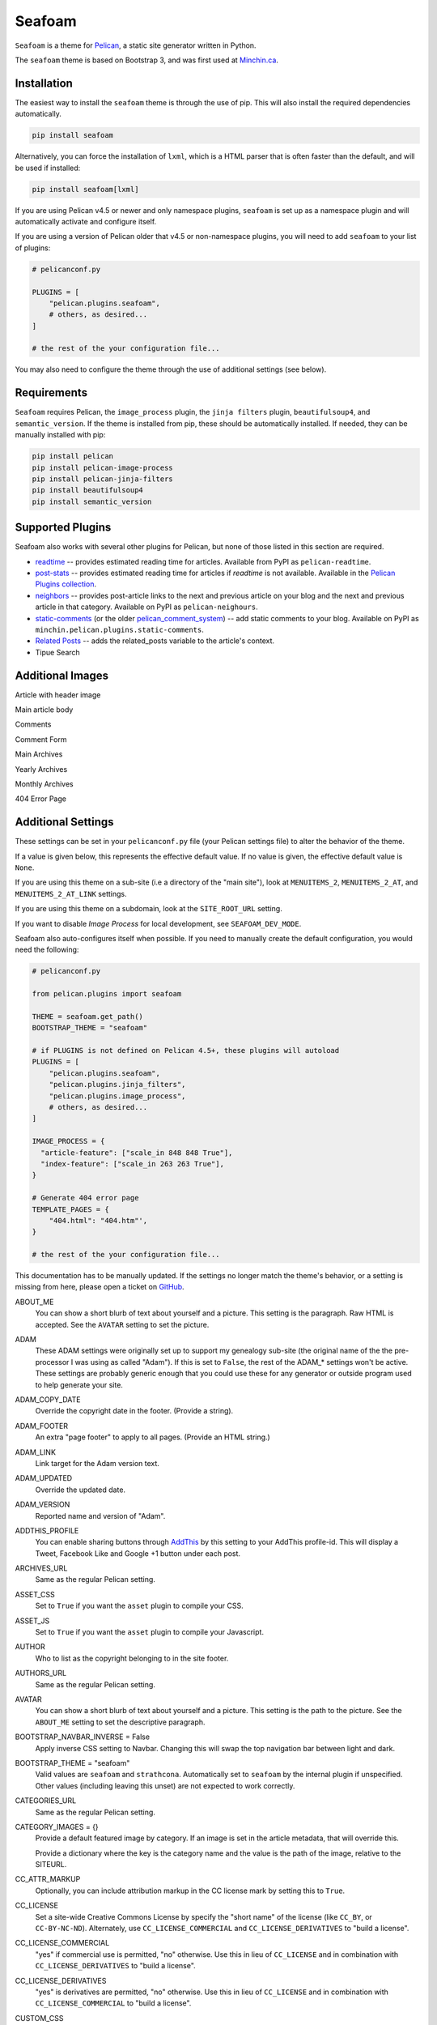 =======
Seafoam
=======

.. image:: https://raw.githubusercontent.com/MinchinWeb/seafoam/master/docs/seafoam-logo-4x.png
    :align: center
    :alt: Seafoam Logo

``Seafoam`` is a theme for `Pelican <http://docs.getpelican.com/>`_,
a static site generator written in Python.

.. image:: https://img.shields.io/pypi/v/seafoam.svg?style=flat
    :target: https://pypi.python.org/pypi/seafoam/
    :alt: PyPI version number

.. image:: https://img.shields.io/badge/-Changelog-success
   :target: https://github.com/MinchinWeb/seafoam/blob/master/docs/changelog.rst
   :alt: Changelog

.. image:: https://img.shields.io/pypi/pyversions/seafoam?style=flat
    :target: https://pypi.python.org/pypi/seafoam/
    :alt: Supported Python version

.. image:: https://img.shields.io/pypi/l/seafoam.svg?style=flat&color=green
    :target: https://github.com/MinchinWeb/seafoam/blob/master/LICENSE.txt
    :alt: License

.. image:: https://img.shields.io/pypi/dm/seafoam.svg?style=flat
    :target: https://pypi.python.org/pypi/seafoam/
    :alt: Download Count


The ``seafoam`` theme is based on Bootstrap 3, and was first used at
`Minchin.ca <http://minchin.ca>`_. 

.. image:: https://github.com/MinchinWeb/seafoam/raw/master/docs/screenshots/2.6.0/front_page.png
    :align: center
    :alt: Front Page


Installation
------------

The easiest way to install the ``seafoam`` theme is through the use
of pip. This will also install the required dependencies automatically.

.. code-block:: sh

  pip install seafoam

Alternatively, you can force the installation of ``lxml``, which is a HTML
parser that is often faster than the default, and will be used if installed:

.. code-block:: sh

  pip install seafoam[lxml]

If you are using Pelican v4.5 or newer and only namespace plugins, ``seafoam``
is set up as a namespace plugin and will automatically activate and configure
itself.

If you are using a version of Pelican older that v4.5 or non-namespace plugins,
you will need to add ``seafoam`` to your list of plugins:

.. code-block:: python

  # pelicanconf.py

  PLUGINS = [
      "pelican.plugins.seafoam",
      # others, as desired...
  ]

  # the rest of the your configuration file...


You may also need to configure the theme through the use of additional settings
(see below).


Requirements
------------

``Seafoam`` requires Pelican, the ``image_process`` plugin, the ``jinja
filters`` plugin, ``beautifulsoup4``, and ``semantic_version``. If the theme is
installed from pip, these should be automatically installed. If needed, they
can be manually installed with pip:

.. code-block:: sh

   pip install pelican
   pip install pelican-image-process
   pip install pelican-jinja-filters
   pip install beautifulsoup4
   pip install semantic_version


Supported Plugins
-----------------

Seafoam also works with several other plugins for Pelican, but none of those
listed in this section are required.

- `readtime <https://pypi.python.org/pypi/pelican-readtime>`_ -- provides
  estimated reading time for articles. Available from PyPI as
  ``pelican-readtime``.
- `post-stats
  <https://github.com/getpelican/pelican-plugins/tree/master/post_stats>`_ --
  provides estimated reading time for articles if `readtime` is not available.
  Available in the `Pelican Plugins collection
  <https://github.com/getpelican/pelican-plugins/>`_.
- `neighbors <https://pypi.python.org/pypi/pelican-neighbors>`_ -- provides
  post-article links to the next and previous article on your blog and the
  next and previous article in that category. Available on PyPI as
  ``pelican-neighours``.
- `static-comments <https://blog.minchin.ca/label/static-comments/>`_ (or the
  older `pelican_comment_system
  <https://bernhard.scheirle.de/posts/2014/March/29/static-comments-via-email/>`_)
  -- add static comments to your blog. Available on PyPI as
  ``minchin.pelican.plugins.static-comments``.
- `Related Posts
  <https://github.com/getpelican/pelican-plugins/tree/master/related_posts>`_ --
  adds the related_posts variable to the article's context.
- Tipue Search


Additional Images
-----------------

Article with header image

.. image:: https://github.com/MinchinWeb/seafoam/raw/master/docs/screenshots/2.6.0/article_with_header.png
    :align: center
    :alt: Article with Header Image

Main article body

.. image:: https://github.com/MinchinWeb/seafoam/raw/master/docs/screenshots/2.6.0/article_body.png
    :align: center
    :alt: Article Body
    
Comments
    
.. image:: https://github.com/MinchinWeb/seafoam/raw/master/docs/screenshots/2.6.0/comments.png
    :align: center
    :alt: Comments

Comment Form

.. image:: https://github.com/MinchinWeb/seafoam/raw/master/docs/screenshots/2.6.0/comment_form.png
    :align: center
    :alt: Comment Form

Main Archives

.. image:: https://github.com/MinchinWeb/seafoam/raw/master/docs/screenshots/2.6.0/archives.png
    :align: center
    :alt: Main Archives

Yearly Archives

.. image:: https://github.com/MinchinWeb/seafoam/raw/master/docs/screenshots/2.6.0/archives-year.png
    :align: center
    :alt: Yearly Archives

Monthly Archives

.. image:: https://github.com/MinchinWeb/seafoam/raw/master/docs/screenshots/2.6.0/archives-month.png
    :align: center
    :alt: Monthly Archives

404 Error Page

.. image:: https://github.com/MinchinWeb/seafoam/raw/master/docs/screenshots/2.6.0/404.png
    :align: center
    :alt: 404 Error


Additional Settings
-------------------

These settings can be set in your ``pelicanconf.py`` file (your Pelican settings
file) to alter the behavior of the theme.

If a value is given below, this represents the effective default value. If no
value is given, the effective default value is ``None``.

If you are using this theme on a sub-site (i.e a directory of the "main site"),
look at ``MENUITEMS_2``, ``MENUITEMS_2_AT``, and ``MENUITEMS_2_AT_LINK``
settings.

If you are using this theme on a subdomain, look at the ``SITE_ROOT_URL``
setting.

If you want to disable *Image Process* for local development, see
``SEAFOAM_DEV_MODE``.

Seafoam also auto-configures itself when possible.  If you need to manually
create the default configuration, you would need the following:

.. code-block:: python

  # pelicanconf.py

  from pelican.plugins import seafoam

  THEME = seafoam.get_path()
  BOOTSTRAP_THEME = "seafoam"

  # if PLUGINS is not defined on Pelican 4.5+, these plugins will autoload
  PLUGINS = [
      "pelican.plugins.seafoam",
      "pelican.plugins.jinja_filters",
      "pelican.plugins.image_process",
      # others, as desired...
  ]

  IMAGE_PROCESS = {
    "article-feature": ["scale_in 848 848 True"],
    "index-feature": ["scale_in 263 263 True"],
  }

  # Generate 404 error page
  TEMPLATE_PAGES = {
      "404.html": "404.htm"',
  }

  # the rest of the your configuration file...

This documentation has to be manually updated. If the settings no longer match
the theme's behavior, or a setting is missing from here, please open a ticket
on `GitHub <https://github.com/MinchinWeb/seafoam/issues>`_.

.. use the ".. data::" directive here for Sphinx output, but on GitHub, that just causes everything to disappear

ABOUT_ME
  You can show a short blurb of text about yourself and a picture. This setting
  is the paragraph. Raw HTML is accepted. See the ``AVATAR`` setting to set the
  picture.
ADAM
  These ADAM settings were originally set up to support my genealogy sub-site
  (the original name of the the pre-processor I was using as called "Adam"). If
  this is set to ``False``, the rest of the ADAM_* settings won't be active.
  These settings are probably generic enough that you could use these for any
  generator or outside program used to help generate your site.
ADAM_COPY_DATE
  Override the copyright date in the footer. (Provide a string).
ADAM_FOOTER
  An extra "page footer" to apply to all pages. (Provide an HTML string.)
ADAM_LINK
  Link target for the Adam version text.
ADAM_UPDATED
  Override the updated date.
ADAM_VERSION
  Reported name and version of "Adam". 
ADDTHIS_PROFILE
  You can enable sharing buttons through `AddThis <http://www.addthis.com/>`_
  by this setting to your AddThis profile-id. This will display a Tweet,
  Facebook Like and Google +1 button under each post.
ARCHIVES_URL
  Same as the regular Pelican setting.
ASSET_CSS
  Set to ``True`` if you want the ``asset`` plugin to compile your CSS.
ASSET_JS
  Set to ``True`` if you want the ``asset`` plugin to compile your Javascript.
AUTHOR
  Who to list as the copyright belonging to in the site footer.
AUTHORS_URL
  Same as the regular Pelican setting.
AVATAR
  You can show a short blurb of text about yourself and a picture. This setting
  is the path to the picture. See the ``ABOUT_ME`` setting to set the
  descriptive paragraph.
BOOTSTRAP_NAVBAR_INVERSE = False
  Apply inverse CSS setting to Navbar. Changing this will swap the top
  navigation bar between light and dark.
BOOTSTRAP_THEME = "seafoam"
  Valid values are ``seafoam`` and ``strathcona``. Automatically set to
  ``seafoam`` by the internal plugin if unspecified. Other values (including
  leaving this unset) are not expected to work correctly.
CATEGORIES_URL
  Same as the regular Pelican setting.
CATEGORY_IMAGES = {}
  Provide a default featured image by category. If an image is set in the
  article metadata, that will override this.

  Provide a dictionary where the key is the category name and the value is the
  path of the image, relative to the SITEURL.
CC_ATTR_MARKUP
  Optionally, you can include attribution markup in the CC license mark by
  setting this to ``True``.
CC_LICENSE
  Set a site-wide Creative Commons License by specify the "short name" of the
  license (like ``CC_BY``, or ``CC-BY-NC-ND``). Alternately, use
  ``CC_LICENSE_COMMERCIAL`` and ``CC_LICENSE_DERIVATIVES`` to "build a
  license".
CC_LICENSE_COMMERCIAL
  "yes" if commercial use is permitted, "no" otherwise. Use this in lieu of
  ``CC_LICENSE`` and in combination with ``CC_LICENSE_DERIVATIVES`` to "build a
  license".
CC_LICENSE_DERIVATIVES
  "yes" is derivatives are permitted, "no" otherwise. Use this in lieu of
  ``CC_LICENSE`` and in combination with ``CC_LICENSE_COMMERCIAL`` to "build a
  license".
CUSTOM_CSS
  Link, relative to SITEURL, to a custom CSS file.
CUSTOM_CSS_LIST = []
  Custom CSS to load; can be either absolute links, or relative links. If the
  listed item starts with ``//``, ``http://``, ``https://``, it is assumed to
  be absolute link and added as-is to the markup. Otherwise, the link is
  assumed to be relative to SITEURL.
CUSTOM_JS_LIST = []
  Custom Javascript to load; can be either scripts, absolute links, or relative
  links. If the listed item starts with ``<script``, then the item is assumed
  to be the contents of a script, including opening and closing tags, and so
  added to the pages' markup directly. If the listed item starts with ``//``,
  ``http://``, ``https://``, it is assumed to be absolute link and added as-is
  to the markup. Otherwise, the link is assumed to be relative to SITEURL.

  See also ``CUSTOM_JS_LIST_HEAD`` and ``JQUERY_JS_IN_HEAD``.
CUSTOM_JS_LIST_HEAD = []
  Exactly the same format as ``CUSTOM_JS_LIST``, but is added to the pages'
  ``<head>`` section rather than the end of the page. Generally, you will want
  to put your Javascript at the end of the page (i.e. in ``CUSTOM_JS_LIST``
  rather than here), as any Javascript referenced here must generally be
  completely loaded before the page will start being rendered.
  
  When ``JQUERY_JS_IN_HEAD == True`` (not the default), JQuery is listed before
  the other scripts listed here.
  
  See also ``CUSTOM_JS_LIST`` and ``JQUERY_JS_IN_HEAD``.
DEFAULT_LANG
  .
DISPLAY_BREADCRUMBS = False
  Display Breadcrumbs on site.

  See also ``MENUITEMS_2_AT`` and ``MENUITEMS_2_AT_LINK`` settings.
DISPLAY_CATEGORIES_ON_MENU
  Include categories on the main site menu.
DISPLAY_CATEGORIES_ON_SIDEBAR
  Include a listing of categories on the sidebar (assuming the sidebar is
  active; see ``HIDE_SIDEBAR`` setting)
DISPLAY_PAGES_ON_MENU
  Include a listing of pages on the sidebar (assuming the sidebar is active;
  see ``HIDE_SIDEBAR`` setting)
DISPLAY_RECENT_POSTS_ON_SIDEBAR
  Include a listing of recent posts on the sidebar (assuming the sidebar is
  active; see ``HIDE_SIDEBAR`` setting). Also see the ``RECENT_POST_COUNT``
  setting.
DISPLAY_TAGS_INLINE
  .
DISPLAY_TAGS_ON_SIDEBAR = True
  Include a listing of tags on the sidebar (assuming the sidebar is active;
  see ``HIDE_SIDEBAR`` setting)
DISQUS_DISPLAY_COUNTS
  Display the number of comments (assuming Disqus comments are active; see
  ``DISQUS_SITENAME`` settings)
DISQUS_ID_PREFIX_SLUG
  Set this to ``True`` if you have configured your article URLs such that the
  slug alone will likely not be unique. Ignored if ``DISQUS_NO_ID`` is ``True``.
DISQUS_NO_ID
  This theme sets identifiers for each article's comment threads. If you are
  switching from a theme that doesn't (such as the Pelican built-in default)
  this will result in existing comments getting lost. To prevent this, set
  this setting to ``True``.
DISQUS_SITENAME
  Set to your Disqus sitename to activate Disqus comments on your site.

  You can also enable Disqus comments for pages. This is a per-page setting you
  can control by adding a field comments to you pages' metadata. Set it to
  enabled to enable comments for that page. Comment-threads for pages will have
  an id that is prefixed by ``page-``.

  You will probably only use this or the Pelican Comment System; odd results
  may come if you try to use both together. See the ``PELICAN_COMMENT_SYSTEM``
  setting.
DOCUTIL_CSS
  If you're using reStructuredText for writing articles and pages, you can
  include the extra CSS styles that are used by the docutils-generated HTML by
  setting this to ``True``. This can be done as a global setting or setting it
  in the metadata of a specific article or page.
FAVICON
  The location of your site's FavIcon, relative to the SITEURL.
FEED_ALL_ATOM
  Same as the regular Pelican setting. If set, a link to your Atom feed will
  appear in the site's HTML header and as a link in the footer of the site.
FEED_ALL_RSS
  Same as the regular Pelican setting. If set, a link to your RSS feed will
  appear in the site's HTML header.
GITHUB_REPO_COUNT = 5
  See ``GITHUB_USER`` setting.
GITHUB_SHOW_USER_LINK
  See ``GITHUB_USER`` setting.
GITHUB_SKIP_FORK = False
  See ``GITHUB_USER`` setting.
GITHUB_USER
  The theme can show your most recently active GitHub repos in the sidebar. To
  enable, set this to you GitHub username. Appearance and behavior can be
  controlled using the ``GITHUB_REPO_COUNT``, ``GITHUB_SKIP_FORK``, and 
  ``GITHUB_SHOW_USER_LINK`` variables.
GOOGLE_ANALYTICS
  Used to activate "classic" Google Analytics. Set this to your account's Google
  Analytics ID. Although this setting doesn't conflict with
  ``GOOGLE_ANALYTICS_UNIVERSAL``, you will in most cases only use one or the
  other.
GOOGLE_ANALYTICS_UNIVERSAL
  Used to activate "universal" Google Analytics (this is the new version). Set
  this to your account's ID (a number). Also set
  ``GOOGLE_ANALYTICS_UNIVERSAL_PROPERTY``. Although this setting doesn't
  conflict with ``GOOGLE_ANALYTICS``, you will in most cases only use one or
  the other.
GOOGLE_ANALYTICS_UNIVERSAL_PROPERTY
  Set this to the Google Analytics "property" this site represents. See also
  (and set) ``GOOGLE_ANALYTICS_UNIVERSAL``.
HIDE_SIDEBAR = False
  Hides the sidebar, and all it's contents. Also review the settings
  ``DISPLAY_CATEGORIES_ON_SIDEBAR``, ``DISPLAY_RECENT_POSTS_ON_SIDEBAR``,
  ``DISPLAY_TAGS_ON_SIDEBAR``, ``GITHUB_USER``, ``LINKS``, and
  ``TWITTER_USERNAME``.
HIDE_SITENAME = False
  Hides the sitename in the site navbar.
IMAGE_PROCESS = {"article-feature": ["scale_in 848 848 True"], "index-feature": ["scale_in 263 263 True"],}
  Used by the *image process* plugin. The "article-feature" and "index-feature"
  configurations are set by the included plugin if not set in your
  configuration to something else.
INDEX_COPY_DATE
  Copyright date to display on the index page (homepage) of the site.
JQUERY_JS_IN_HEAD = False
  Bootstrap depends on JQuery. Typically, good practice is to load all your
  Javascript from the end of your page. However, in certain cases, I've needed
  to load JQuery sooner. So this moves loading JQuery from the end of the page
  to the header. When active, JQuery is listed before the other scripts in
  ``CUSTOM_JS_LIST_HEAD``. See also ``CUSTOM_JS_LIST_HEAD``.
LINKS = []
  Extra links to display sidebar. Provide a list of tuples of the form
  ``('name', 'link')``.
MENUITEMS
  Extra items to add to the menu. Provide a list of tuples of the form
  ``(title, link, icon)``. ``link`` is absolute, so build them using SITEURL, 
  if needed. ``icon`` here is of the form of the CSS classes to be used; e.g.
  ``'fa fa-fw fa-pencil'``. ``icon`` can be set to ``None``.

  If this is set, the working assumption is that the site you are generating is
  a "sub-site".
MENUITEMS_2
  Extra items you want added as a sub-menu. Use in conjunction with the
  ``MENUITEMS_2_AT`` setting. Provide a list of tuples of the form
  ``(title, link, icon)``. ``link`` is absolute, so build them using SITEURL, 
  if needed. ``icon`` here is of the form of the CSS classes to be used; e.g.
  ``'fa fa-fw fa-pencil'``. ``icon`` can be set to ``None``.

  This setting is working on the assumption that your generated site in going
  into a subdirectory of your "main" site.
MENUITEMS_2_AT
  If ``MENUITEMS_2`` is set, under which (main) menu item are these to be
  displayed. This should match a "name" of one of the items on ``MENUITEMS``;
  if no match is found, these sub-menu items will not be displayed.

  When set and Breadcrumbs are enabled, all items on the site are shown to be
  under both "home" (linked to at the ``SITE_ROOT_URL``) and ``MENUITEMS_2_AT``
  (linked to at ``MENUITEMS_2_AT_LINK``).
MENUITEMS_2_AT_LINK
  When set and Breadcrumbs are enabled, all items on the site are shown to be
  under both "home" (linked to at the ``SITE_ROOT_URL``) and ``MENUITEMS_2_AT``
  (linked to at ``MENUITEMS_2_AT_LINK``).
NAVBAR_ON_TOP = False
  If True, the navigation menu is on top. If False, the navigation menu is
  vertical on the left side of the page. Default is False.
NEIGHBORS
  Activates the links to the next and previous articles, both in the "all
  posts" index and the category-specific index. Requires the
  `neighbors <https://pypi.python.org/pypi/pelican-neighbors>`_ to be both
  installed and activated (i.e. listed under ``PLUGINS``).
OPEN_GRAPH_FB_APP_ID
  You can use this setting to provide a Facebook *app id*. See the
  ``USE_OPEN_GRAPH`` setting.
OPEN_GRAPH_IMAGE
  A default image to use with Open Graph. This is a filepath relative to your
  SITEURL. See the ``USE_OPEN_GRAPH`` setting.
PAGINATOR_LIMIT = 8
  Number of page number links to appear of the main "index" page of your
  blog. The default of 8 results in showing a link to page 1, links the
  three previous pages (8 divided by 2 and rounded down), a number
  representing the current page, links to the next three pages, and a link
  to the last page.
PDF_PROCESSOR
  .
PELICAN_COMMENT_SYSTEM = False
  Set this to ``True`` to active the
  `pelican_comment_system <https://bernhard.scheirle.de/posts/2014/March/29/static-comments-via-email/>`_.

  The Pelican Comment System has
  `further settings <https://github.com/Scheirle/pelican_comment_system/blob/master/doc/installation.md>`_
  that are not used directly by the theme.

  You will probably only use this or Disqus; odd results may come if you try to
  use both together. See also the ``DISQUS_SITENAME`` setting.
PELICAN_COMMENT_SYSTEM_DISPLAY_COUNTS = True
  Whether to display the number of comments
PELICAN_COMMENT_SYSTEM_EMAIL_DOMAIN
  The domain name of the email where you want the comments to be emailed to
  (i.e. the part after the ``@`` sign). See the
  ``PELICAN_COMMENT_SYSTEM_EMAIL_USER`` and ``PELICAN_COMMENT_SYSTEM``
  settings.
PELICAN_COMMENT_SYSTEM_EMAIL_USER
  The username of the email where you want the comments to be emailed to (i.e.
  the part before the ``@`` sign). See the
  ``PELICAN_COMMENT_SYSTEM_EMAIL_DOMAIN`` and ``PELICAN_COMMENT_SYSTEM``
  setting.
PELICAN_COMMENT_SYSTEM_FEED, PELICAN_COMMENT_SYSTEM_FEED_ALL
  Used internally to generate links to the Comment RSS/Atoms feeds.
PELICAN_COMMENT_SYSTEM_IDENTICON_SIZE = 72
  The size of the Identicons generated by the Pelican Comment System.
PIWIK_SITE_ID
  Used for Piwik site analytics.
PIWIK_SSL_URL = PIWIK_URL
  Used for Piwik site analytics.
PIWIK_URL
  Used for Piwik site analytics.
PLUGINS
  Same as the regular Pelican setting. If you set this, be sure to include the
  internal plugin ``pelican.plugins.seafoam`` to get the theme to
  auto-configure itself.
PRJCT
  Set to ``TRUE`` to active `prjct <https://github.com/MinchinWeb/prjct>`_
  support. Recommended segment to include in your ``pelicanconf.py``:

  .. code-block:: python

    # pelicanconf.py

    import prjct

    PRJCT = True
    PRJCT_TODO, PRJCT_DONE = prjct.todo_export.to_html_dicts()
    PRJCT_PROJECTS = prjct.multi_source.project_list()
    PRJCT_ACTIVE_PROJECTS = prjct.multi_source.active_project_list()
    PRJCT_SOMEDAY_PROJECTS = prjct.config.someday_projects()
    PRJCT_COMPLETED_PROJECTS = prjct.config.completed_projects()
    PRJCT_DESC = prjct.descriptions.to_html_dict(
        markdown_extension_config=MARKDOWN['extension_configs']
    )
    PRJCT_VERSION = prjct.__version__
    PRJCT_FOOTER_URL = prjct.__url__

  Also add prjct to our direct templates list.
PRJCT_ACTIVE_PROJECTS
  A list of *active* projects. Used to sort projects on the main prjct page.
  See the ``PRJCT`` setting.
PRJCT_COMPLETED_PROJECTS
  A list of *active* projects. Used to sort projects on the main prjct page.
  See the ``PRJCT`` setting.
PRJCT_DESC
  A dictionary of descriptions for each project, where the key is the name of
  the project, and will match the *tag* page where the output appears. The
  return value is assumed to be a valid HTML segment. See the ``PRJCT``
  setting.
PRJCT_DONE
  A dictionary of done to-do items for each project, where the key is the name
  of the project, and will match the *tag* page where the output appears. The
  return value is assumed to be a valid HTML segment. See the ``PRJCT``
  setting.
PRJCT_FOOTER_URL = 'https://github.com/MinchinWeb/prjct'
  *prjct* URL used for link displayed in footer. See the ``PRJCT`` setting.
PRJCT_SOMEDAY_PROJECTS
  A list of *active* projects. Used to sort projects on the main prjct page.
  See the ``PRJCT`` setting.
PRJCT_TODO
  A dictionary of open to-do items for each project, where the key is the name
  of the project, and will match the *tag* page where the output appears. The
  return value is assumed to be a valid HTML segment. See the ``PRJCT``
  setting.
PRJCT_VERSION = ''
  *prjct* version displayed in footer. See the ``PRJCT`` setting.
PYGMENTS_STYLE = 'native'
  This setting is currently ignored, and my preferred Pygments style is
  included directly into the Seafoam CSS.
RECENT_POST_COUNT = 5
  Number of recent posts to display on the sidebar. See the
  ``DISPLAY_RECENT_POSTS_ON_SIDEBAR`` setting.
RELATED_POSTS_TEXT = 'Related Posts:'
  Header for related posts listing. Requires that the
  `Related Posts Plugin <https://github.com/getpelican/pelican-plugins/tree/master/related_posts>`_
  be active.
SEAFOAM_DEV_MODE = False
  Enable this to speed local development by (effectively) disabling the *Image
  Process* plugin. If you disable this in your ``pelicanconf.py``, you'll
  likely want to activate it in your ``publishconf.py`` file.
SEAFOAM_ENCODING = "uft-8"
  The encoding that Beautiful Soup uses when run by the internal plugin.
SEAFOAM_PARSER = "html.parser"
  Will be set to "lxml" is it is installed (which is the case with the most
  recent versions of the required ``image-process`` plugin).

  This is the parser that Beautiful Soup uses when run by the internal plugin.
SEAFOAM_URL = "http://blog.minchin.ca/label/seafoam/"
  The project url of the theme (automatically provided by the bundled plugin).
SEAFOAM_VERSION = pelican.plugins.seafoam.__version__
  The version of the theme (automatically provided by the bundled plugin).
SITELOGO
  Link to the site logo (displayed in the navbar). This is relative to the
  SITEURL.
SITELOGO_SIZE
  The width of the site logo in the navbar. Can be set to any valid CSS value
  (i.e. %, em, px, etc). I have had good luck setting this to ``100%``.
SITENAME
  The name of your site, displayed in the navbar.
SITEURL
  Same as the Pelican setting. Set this to where this Pelican site is actually
  hosted. Also see the ``SITE_ROOT_URL`` setting.
SITE_ROOT_URL = SITEURL
  Use this if you're hosting a subsite of some sort. This is where the links in
  logo in the navbar and the home icon in the breadcrumbs will point to. See
  also the ``MENUITEMS_2_AT`` setting.
SOCIAL
  A list of your social media sites to be listed in the sidebar. Should be a
  list of tuples in the form ('social network name', 'full link to profile').
  The theme will display the logo of the network. See the ``HIDE_SIDEBAR``
  setting.
TAGS_TEXT = "Tags"
  Text used as the header to "Tags" (articles can be filed under multiple tags,
  but assumes to be under a single (or no) category. Assumed to be plural.
TAGS_URL
  Same as the Pelican setting.
TEMPLATE_PAGES = {"404.html": "404.html",}
  Same as the Pelican setting. Automatically set by the internal plugin to
  enable a 404 error page on GitHub pages (and perhaps elsewhere).
THEME = pelican.plugins.seafoam.get_path()
  Same as the Pelican setting. Automatically set by the internal plugin.
THEME_STATIC_DIR
  Same as the Pelican setting.
TWITTER_USERNAME
  You can optionally provide a this which will be used to set the Twitter
  username for the site and for the content creator.
TWITTER_WIDGET_ID
  The theme can show your twitter timeline in the sidebar. To enable, provide a
  ``TWITTER_USERNAME`` and a ``TWITTER_WIDGET_ID``.

  To get a ``TWITTER_WIDGET_ID``, go to:
  `https://twitter.com/settings/widgets <https://twitter.com/settings/widgets>`_
  and select *Create new*. You'll find the ``TWITTER_WIDGET_ID`` under the html
  or in the site url:

  https://twitter.com/settings/widgets/TWITTER_WIDGET_ID/edit
TYPOGRIFY
  Whether to activate Typography. Tyopgraphy is a library that automatically
  adds a number of typographical flourishes. The necessary CSS is automatically
  included in the *seafoam* CSS.

  The Typography Python library will needs to be installed, which is
  installable via pip: ``pip install typogrify``

  Note that with Pelican 3.6, activating both the Pelican Comment System and
  Typography at the same time cause issues. This issue was fixed in Pelican
  3.7.
USE_OPEN_GRAPH = True
  In order to make the Facebook "like" button and other social sharing options
  work better, the template contains Open Graph metatags like
  ``<meta property="og:type" content="article"/>``. You can disable them by
  setting this to ``False``.

  See also ``OPEN_GRAPH_FB_APP_ID``, and ``OPEN_GRAPH_FB_APP_ID``
  settings.

It may also be helpful to review the
`settings for Pelican itself <http://docs.getpelican.com/en/3.7.1/settings.html>`_.

On articles, the theme also looks for the ``image`` metadata setting to provide
the "featured image* for the article.


Known Issues
------------

- activating both Typogrify and the Pelican Comment System on Pelican 3.6
  causes issues. This issue has been fixed in Pelican 3.7.

Credits
-------

Original theme developed by `Daan Debie <http://dandydev.net/>`_.

The idea that a theme could be installed as a Python package by `Jeff
Forcier <http://bitprophet.org/>`_'s `Alabaster theme
<https://github.com/bitprophet/alabaster>`_ for Sphinx.
